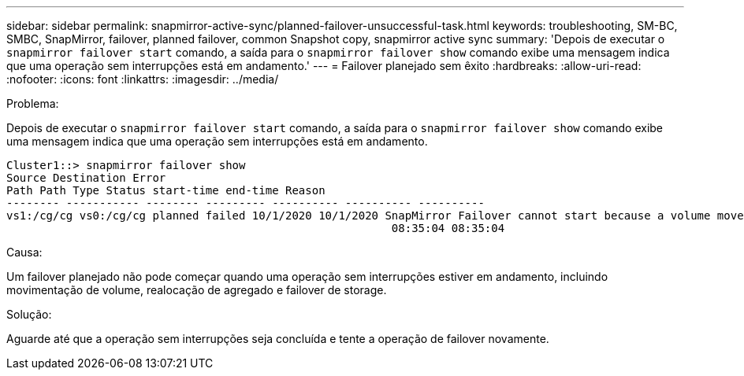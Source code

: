 ---
sidebar: sidebar 
permalink: snapmirror-active-sync/planned-failover-unsuccessful-task.html 
keywords: troubleshooting, SM-BC, SMBC, SnapMirror, failover, planned failover, common Snapshot copy, snapmirror active sync 
summary: 'Depois de executar o `snapmirror failover start` comando, a saída para o `snapmirror failover show` comando exibe uma mensagem indica que uma operação sem interrupções está em andamento.' 
---
= Failover planejado sem êxito
:hardbreaks:
:allow-uri-read: 
:nofooter: 
:icons: font
:linkattrs: 
:imagesdir: ../media/


.Problema:
[role="lead"]
Depois de executar o `snapmirror failover start` comando, a saída para o `snapmirror failover show` comando exibe uma mensagem indica que uma operação sem interrupções está em andamento.

....
Cluster1::> snapmirror failover show
Source Destination Error
Path Path Type Status start-time end-time Reason
-------- ----------- -------- --------- ---------- ---------- ----------
vs1:/cg/cg vs0:/cg/cg planned failed 10/1/2020 10/1/2020 SnapMirror Failover cannot start because a volume move is running. Retry the command once volume move has finished.
                                                          08:35:04 08:35:04
....
.Causa:
Um failover planejado não pode começar quando uma operação sem interrupções estiver em andamento, incluindo movimentação de volume, realocação de agregado e failover de storage.

.Solução:
Aguarde até que a operação sem interrupções seja concluída e tente a operação de failover novamente.
